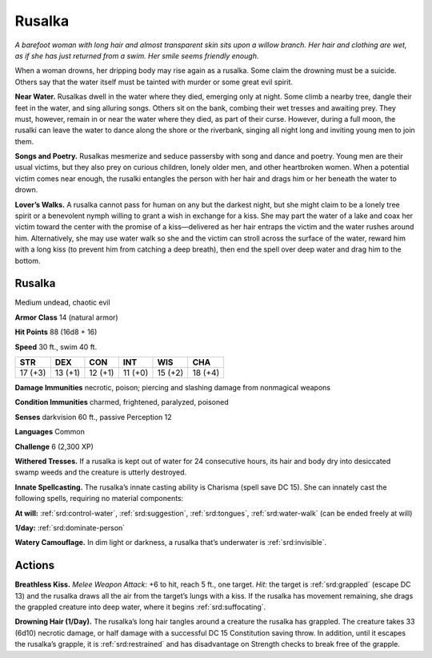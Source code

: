 
.. _tob:rusalka:

Rusalka
-------

*A barefoot woman with long hair and almost transparent skin sits
upon a willow branch. Her hair and clothing are wet, as if she has
just returned from a swim. Her smile seems friendly enough.*

When a woman drowns, her dripping body may rise again as a
rusalka. Some claim the drowning must be a suicide. Others say
that the water itself must be tainted with murder or some great
evil spirit.

**Near Water.** Rusalkas dwell in the water where they died,
emerging only at night. Some climb a nearby tree, dangle their
feet in the water, and sing alluring songs. Others sit on the
bank, combing their wet tresses and awaiting prey. They must,
however, remain in or near the water where they died, as part of
their curse. However, during a full moon, the rusalki can leave
the water to dance along the shore or the riverbank, singing all
night long and inviting young men to join them.

**Songs and Poetry.** Rusalkas mesmerize and seduce passersby
with song and dance and poetry. Young men are their usual
victims, but they also prey on curious children, lonely older men,
and other heartbroken women. When a potential victim comes
near enough, the rusalki entangles the person with her hair and
drags him or her beneath the water to drown.

**Lover’s Walks.** A rusalka cannot pass for human on any but
the darkest night, but she might claim to be a lonely tree spirit
or a benevolent nymph willing to grant a wish in exchange for
a kiss. She may part the water of a lake and coax her victim
toward the center with the promise of a kiss—delivered as
her hair entraps the victim and the water rushes around him.
Alternatively, she may use water walk so she and the victim can
stroll across the surface of the water, reward him with a long kiss
(to prevent him from catching a deep breath), then end the spell
over deep water and drag him to the bottom.

Rusalka
~~~~~~~

Medium undead, chaotic evil

**Armor Class** 14 (natural armor)

**Hit Points** 88 (16d8 + 16)

**Speed** 30 ft., swim 40 ft.

+-----------+----------+-----------+-----------+-----------+-----------+
| STR       | DEX      | CON       | INT       | WIS       | CHA       |
+===========+==========+===========+===========+===========+===========+
| 17 (+3)   | 13 (+1)  | 12 (+1)   | 11 (+0)   | 15 (+2)   | 18 (+4)   |
+-----------+----------+-----------+-----------+-----------+-----------+

**Damage Immunities** necrotic, poison; piercing and slashing
damage from nonmagical weapons

**Condition Immunities** charmed, frightened, paralyzed,
poisoned

**Senses** darkvision 60 ft., passive Perception 12

**Languages** Common

**Challenge** 6 (2,300 XP)

**Withered Tresses.** If a rusalka is kept out of water for 24
consecutive hours, its hair and body dry into desiccated swamp
weeds and the creature is utterly destroyed.

**Innate Spellcasting.** The rusalka’s innate casting ability
is Charisma (spell save DC 15). She can innately cast the
following spells, requiring no material components:

**At will:** :ref:`srd:control-water`, :ref:`srd:suggestion`, :ref:`srd:tongues`, :ref:`srd:water-walk` (can be
ended freely at will)

**1/day:** :ref:`srd:dominate-person`

**Watery Camouflage.** In dim light or darkness, a rusalka that’s
underwater is :ref:`srd:invisible`.

Actions
~~~~~~~

**Breathless Kiss.** *Melee Weapon Attack:* +6 to hit, reach 5 ft.,
one target. *Hit:* the target is :ref:`srd:grappled` (escape DC 13) and the
rusalka draws all the air from the target’s lungs with a kiss. If
the rusalka has movement remaining, she drags the grappled
creature into deep water, where it begins :ref:`srd:suffocating`.

**Drowning Hair (1/Day).** The rusalka’s long hair tangles around
a creature the rusalka has grappled. The creature takes 33
(6d10) necrotic damage, or half damage with a successful DC
15 Constitution saving throw. In addition, until it escapes the
rusalka’s grapple, it is :ref:`srd:restrained` and has disadvantage on
Strength checks to break free of the grapple.

